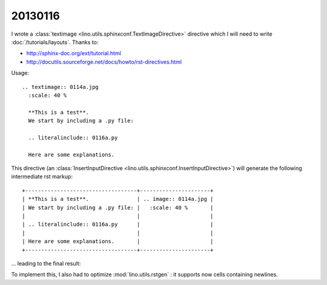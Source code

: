 20130116
========

I wrote a :class:`textimage <lino.utils.sphinxconf.TextImageDirective>` 
directive which I will need to write
:doc:`/tutorials/layouts`.
Thanks to:

- http://sphinx-doc.org/ext/tutorial.html
- http://docutils.sourceforge.net/docs/howto/rst-directives.html

Usage::

  .. textimage:: 0114a.jpg
    :scale: 40 %
    
    **This is a test**. 
    We start by including a .py file:
    
    .. literalinclude:: 0116a.py
    
    Here are some explanations.

This directive 
(an :class:`InsertInputDirective 
<lino.utils.sphinxconf.InsertInputDirective>`)
will generate the following intermediate rst markup::
  
  +-----------------------------------+----------------------+
  | **This is a test**.               | .. image:: 0114a.jpg |
  | We start by including a .py file: |   :scale: 40 %       |
  |                                   |                      |
  | .. literalinclude:: 0116a.py      |                      |
  |                                   |                      |
  | Here are some explanations.       |                      |
  +-----------------------------------+----------------------+


... leading to the final result:

.. textimage:: 0114a.jpg
  :scale: 40 %
  
  **This is a test**. 
  We start by including a .py file:
  
  .. literalinclude:: 0116a.py
  
  Here are some explanations.
  
  
To implement this, 
I also had to optimize :mod:`lino.utils.rstgen` : 
it supports now cells containing newlines.


